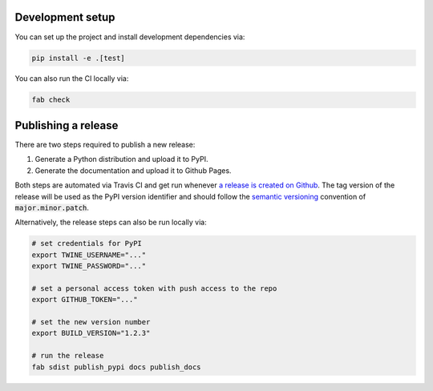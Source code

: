 Development setup
=================

You can set up the project and install development dependencies via:

.. sourcecode :: sh

    pip install -e .[test]

You can also run the CI locally via:

.. sourcecode :: sh

    fab check

Publishing a release
====================

There are two steps required to publish a new release:

1. Generate a Python distribution and upload it to PyPI.
2. Generate the documentation and upload it to Github Pages.

Both steps are automated via Travis CI and get run whenever
`a release is created on Github <https://help.github.com/en/articles/creating-releases>`_.
The tag version of the release will be used as the PyPI version identifier
and should follow the `semantic versioning <https://semver.org/>`_ convention
of :code:`major.minor.patch`.

Alternatively, the release steps can also be run locally via:

.. sourcecode :: sh

    # set credentials for PyPI
    export TWINE_USERNAME="..."
    export TWINE_PASSWORD="..."

    # set a personal access token with push access to the repo
    export GITHUB_TOKEN="..."

    # set the new version number
    export BUILD_VERSION="1.2.3"

    # run the release
    fab sdist publish_pypi docs publish_docs
